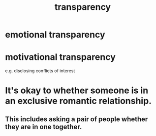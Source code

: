:PROPERTIES:
:ID:       bda3d113-8968-4cbf-aedb-775df4b5e713
:END:
#+title: transparency
* emotional transparency
* motivational transparency
  e.g. disclosing conflicts of interest
* It's okay to whether someone is in an exclusive romantic relationship.
:PROPERTIES:
:ID:       93f4a8c2-9138-401e-91c7-c90582dd1c08
:END:
** This includes asking a pair of people whether they are in one together.
